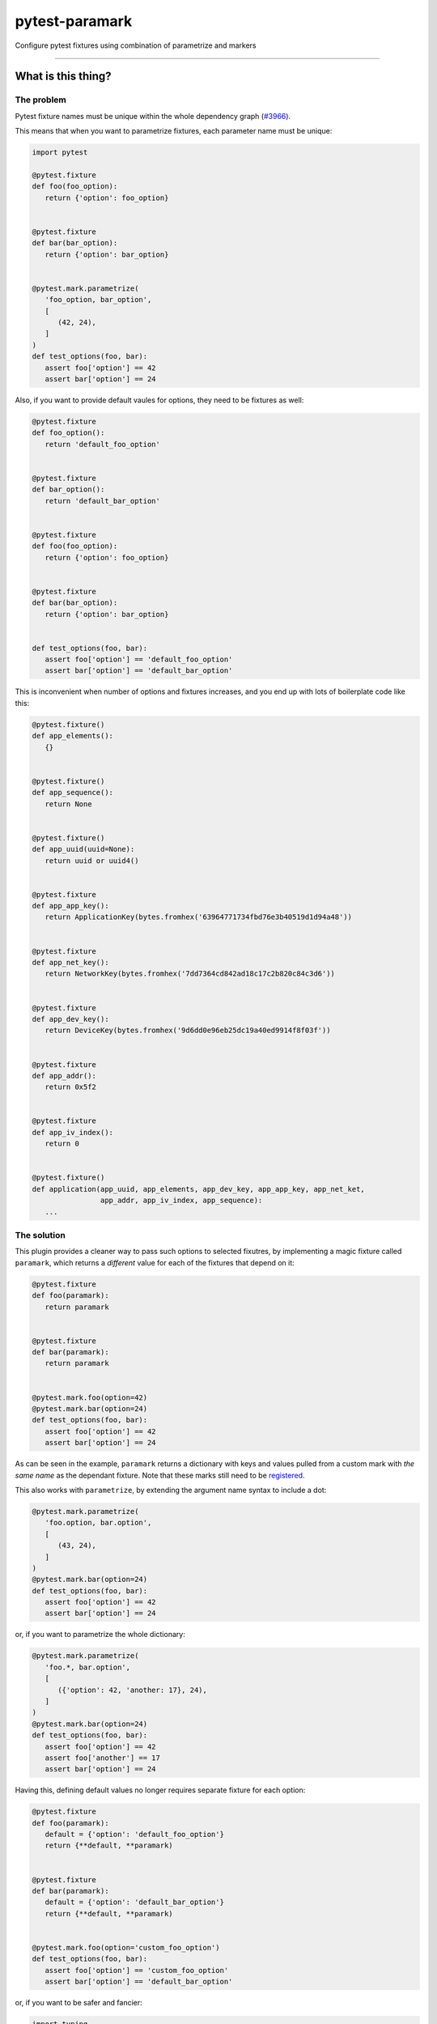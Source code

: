 ===============
pytest-paramark
===============

.. image:: https://img.shields.io/pypi/v/pytest-paramark.svg
    :target: https://pypi.org/project/pytest-paramark
    :alt: PyPI version

.. image:: https://img.shields.io/pypi/pyversions/pytest-paramark.svg
    :target: https://pypi.org/project/pytest-paramark
    :alt: Python versions

.. image:: https://travis-ci.org/mrzechonek/pytest-paramark.svg?branch=master
    :target: https://travis-ci.org/mrzechonek/pytest-paramark
    :alt: See Build Status on Travis CI

Configure pytest fixtures using combination of parametrize and markers

----


What is this thing?
-------------------

The problem
===========

Pytest fixture names must be unique within the whole dependency graph
(`#3966`_).

This means that when you want to parametrize fixtures, each parameter name must
be unique:

.. code-block:: python

   import pytest

   @pytest.fixture
   def foo(foo_option):
      return {'option': foo_option}


   @pytest.fixture
   def bar(bar_option):
      return {'option': bar_option}


   @pytest.mark.parametrize(
      'foo_option, bar_option',
      [
         (42, 24),
      ]
   )
   def test_options(foo, bar):
      assert foo['option'] == 42
      assert bar['option'] == 24

Also, if you want to provide default vaules for options, they need to be fixtures as well:

.. code-block:: python

   @pytest.fixture
   def foo_option():
      return 'default_foo_option'


   @pytest.fixture
   def bar_option():
      return 'default_bar_option'


   @pytest.fixture
   def foo(foo_option):
      return {'option': foo_option}


   @pytest.fixture
   def bar(bar_option):
      return {'option': bar_option}


   def test_options(foo, bar):
      assert foo['option'] == 'default_foo_option'
      assert bar['option'] == 'default_bar_option'

This is inconvenient when number of options and fixtures increases, and you end
up with lots of boilerplate code like this:

.. code-block:: python

   @pytest.fixture()
   def app_elements():
      {}


   @pytest.fixture()
   def app_sequence():
      return None


   @pytest.fixture()
   def app_uuid(uuid=None):
      return uuid or uuid4()


   @pytest.fixture
   def app_app_key():
      return ApplicationKey(bytes.fromhex('63964771734fbd76e3b40519d1d94a48'))


   @pytest.fixture
   def app_net_key():
      return NetworkKey(bytes.fromhex('7dd7364cd842ad18c17c2b820c84c3d6'))


   @pytest.fixture
   def app_dev_key():
      return DeviceKey(bytes.fromhex('9d6dd0e96eb25dc19a40ed9914f8f03f'))


   @pytest.fixture
   def app_addr():
      return 0x5f2


   @pytest.fixture
   def app_iv_index():
      return 0


   @pytest.fixture()
   def application(app_uuid, app_elements, app_dev_key, app_app_key, app_net_ket,
                   app_addr, app_iv_index, app_sequence):
      ...


The solution
============

This plugin provides a cleaner way to pass such options to selected fixutres,
by implementing a magic fixture called ``paramark``, which returns a *different* value
for each of the fixtures that depend on it:

.. code-block:: python

   @pytest.fixture
   def foo(paramark):
      return paramark


   @pytest.fixture
   def bar(paramark):
      return paramark


   @pytest.mark.foo(option=42)
   @pytest.mark.bar(option=24)
   def test_options(foo, bar):
      assert foo['option'] == 42
      assert bar['option'] == 24

As can be seen in the example, ``paramark`` returns a dictionary with keys and
values pulled from a custom mark with *the same name* as the dependant fixture.
Note that these marks still need to be `registered`_.

This also works with ``parametrize``, by extending the argument name syntax to include a dot:

.. code-block:: python

   @pytest.mark.parametrize(
      'foo.option, bar.option',
      [
         (43, 24),
      ]
   )
   @pytest.mark.bar(option=24)
   def test_options(foo, bar):
      assert foo['option'] == 42
      assert bar['option'] == 24

or, if you want to parametrize the whole dictionary:

.. code-block:: python

   @pytest.mark.parametrize(
      'foo.*, bar.option',
      [
         ({'option': 42, 'another: 17}, 24),
      ]
   )
   @pytest.mark.bar(option=24)
   def test_options(foo, bar):
      assert foo['option'] == 42
      assert foo['another'] == 17
      assert bar['option'] == 24

Having this, defining default values no longer requires separate fixture for each option:

.. code-block:: python

   @pytest.fixture
   def foo(paramark):
      default = {'option': 'default_foo_option'}
      return {**default, **paramark)


   @pytest.fixture
   def bar(paramark):
      default = {'option': 'default_bar_option'}
      return {**default, **paramark)


   @pytest.mark.foo(option='custom_foo_option')
   def test_options(foo, bar):
      assert foo['option'] == 'custom_foo_option'
      assert bar['option'] == 'default_bar_option'

or, if you want to be safer and fancier:

.. code-block:: python

   import typing


   @pytest.fixture
   def foo(paramark):
      class Foo(typing.NamedTuple):
         option: str = 'default_foo_option'

      return Foo(**paramark)


   def test_options(foo):
      assert foo.option == 'default_foo_option'


Installation
------------

You can install "pytest-paramark" via `pip`_ from `PyPI`_::

    $ pip install pytest-paramark


Contributing
------------
Contributions are very welcome. Tests can be run with `tox`_, please ensure
the coverage at least stays the same before you submit a pull request.


License
-------

Distributed under the terms of the `MIT`_ license, "pytest-paramark" is free and open source software


Issues
------

If you encounter any problems, please `file an issue`_ along with a detailed description.

.. _`MIT`: http://opensource.org/licenses/MIT
.. _`file an issue`: https://github.com/mrzechonek/pytest-paramark/issues
.. _`pytest`: https://github.com/pytest-dev/pytest
.. _`tox`: https://tox.readthedocs.io/en/latest/
.. _`pip`: https://pypi.org/project/pip/
.. _`PyPI`: https://pypi.org/project
.. _`#3966`: https://github.com/pytest-dev/pytest/issues/3966
.. _`registered`: http://doc.pytest.org/en/latest/example/markers.html#registering-markers
